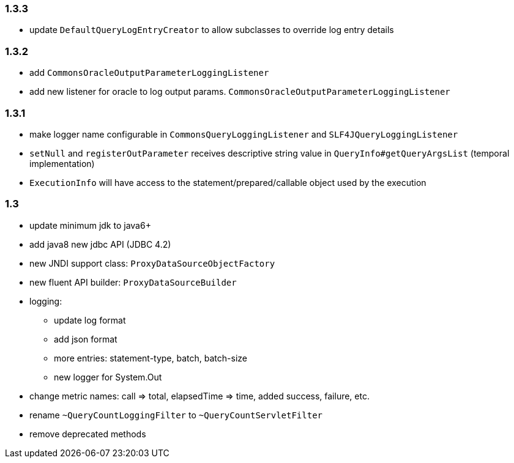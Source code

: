 [[changelog-1.3.3]]
=== 1.3.3
* update `DefaultQueryLogEntryCreator` to allow subclasses to override log entry details


[[changelog-1.3.2]]
=== 1.3.2

* add `CommonsOracleOutputParameterLoggingListener`
* add new listener for oracle to log output params. `CommonsOracleOutputParameterLoggingListener`


[[changelog-1.3.1]]
=== 1.3.1

* make logger name configurable in `CommonsQueryLoggingListener` and `SLF4JQueryLoggingListener`
* `setNull` and `registerOutParameter` receives descriptive string value in `QueryInfo#getQueryArgsList` (temporal implementation)
* `ExecutionInfo` will have access to the statement/prepared/callable object used by the execution


[[changelog-1.3]]
=== 1.3

* update minimum jdk to java6+
* add java8 new jdbc API (JDBC 4.2)
* new JNDI support class: `ProxyDataSourceObjectFactory`
* new fluent API builder: `ProxyDataSourceBuilder`

* logging:
** update log format
** add json format
** more entries:  statement-type, batch, batch-size
** new logger for System.Out

* change metric names:
call => total, elapsedTime => time, added success, failure, etc.

* rename `~QueryCountLoggingFilter` to `~QueryCountServletFilter`
* remove deprecated methods


